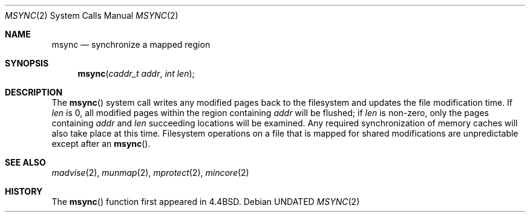 .\" Copyright (c) 1991, 1991 Regents of the University of California.
.\" All rights reserved.
.\"
.\" %sccs.include.redist.roff%
.\"
.\"	@(#)msync.2	6.3 (Berkeley) %G%
.\"
.Dd 
.Dt MSYNC 2
.Os
.Sh NAME
.Nm msync
.Nd synchronize a mapped region
.Sh SYNOPSIS
.Fn msync "caddr_t addr" "int len"
.Sh DESCRIPTION
The
.Fn msync
system call
writes any modified pages back to the filesystem and updates
the file modification time.
If
.Fa len
is 0, all modified pages within the region containing
.Fa addr
will be flushed;
if
.Fa len
is non-zero, only the pages containing
.Fa addr
and
.Fa len
succeeding locations will be examined.
Any required synchronization of memory caches
will also take place at this time.
Filesystem operations on a file that is mapped for shared modifications
are unpredictable except after an
.Fn msync .
.Sh SEE ALSO
.Xr madvise 2 ,
.Xr munmap 2 ,
.Xr mprotect 2 ,
.Xr mincore 2
.Sh HISTORY
The
.Fn msync
function first appeared in 4.4BSD.

